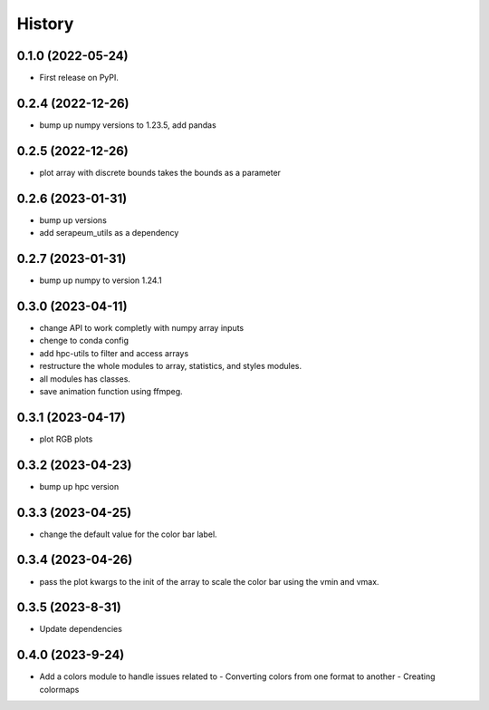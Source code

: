 =======
History
=======

0.1.0 (2022-05-24)
------------------

* First release on PyPI.

0.2.4 (2022-12-26)
------------------

* bump up numpy versions to 1.23.5, add pandas

0.2.5 (2022-12-26)
------------------

* plot array with discrete bounds takes the bounds as a parameter

0.2.6 (2023-01-31)
------------------

* bump up versions
* add serapeum_utils as a dependency

0.2.7 (2023-01-31)
------------------
* bump up numpy to version 1.24.1

0.3.0 (2023-04-11)
------------------
* change API to work completly with numpy array inputs
* chenge to conda config
* add hpc-utils to filter and access arrays
* restructure the whole modules to array, statistics, and styles modules.
* all modules has classes.
* save animation function using ffmpeg.

0.3.1 (2023-04-17)
------------------
* plot RGB plots

0.3.2 (2023-04-23)
------------------
* bump up hpc version

0.3.3 (2023-04-25)
------------------
* change the default value for the color bar label.

0.3.4 (2023-04-26)
------------------
* pass the plot kwargs to the init of the array to scale the color bar using the vmin and vmax.

0.3.5 (2023-8-31)
------------------
* Update dependencies

0.4.0 (2023-9-24)
------------------
* Add a colors module to handle issues related to
  - Converting colors from one format to another
  - Creating colormaps
